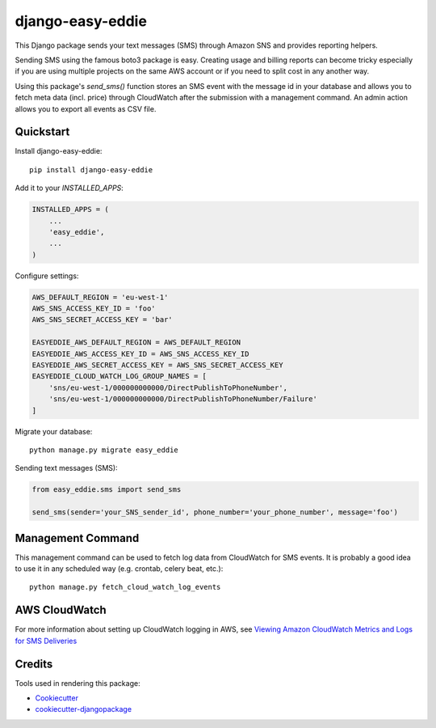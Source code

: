 =================
django-easy-eddie
=================

This Django package sends your text messages (SMS) through Amazon SNS and provides reporting helpers.

Sending SMS using the famous boto3 package is easy. Creating usage and billing reports can become tricky especially
if you are using multiple projects on the same AWS account or if you need to split cost in any another way.

Using this package's `send_sms()` function stores an SMS event with the message id in your database and allows you to
fetch meta data (incl. price) through CloudWatch after the submission with a management command. An admin action
allows you to export all events as CSV file.

Quickstart
----------

Install django-easy-eddie::

    pip install django-easy-eddie

Add it to your `INSTALLED_APPS`:

.. code-block:: python

    INSTALLED_APPS = (
        ...
        'easy_eddie',
        ...
    )

Configure settings:

.. code-block:: python

    AWS_DEFAULT_REGION = 'eu-west-1'
    AWS_SNS_ACCESS_KEY_ID = 'foo'
    AWS_SNS_SECRET_ACCESS_KEY = 'bar'

    EASYEDDIE_AWS_DEFAULT_REGION = AWS_DEFAULT_REGION
    EASYEDDIE_AWS_ACCESS_KEY_ID = AWS_SNS_ACCESS_KEY_ID
    EASYEDDIE_AWS_SECRET_ACCESS_KEY = AWS_SNS_SECRET_ACCESS_KEY
    EASYEDDIE_CLOUD_WATCH_LOG_GROUP_NAMES = [
        'sns/eu-west-1/000000000000/DirectPublishToPhoneNumber',
        'sns/eu-west-1/000000000000/DirectPublishToPhoneNumber/Failure'
    ]

Migrate your database::

    python manage.py migrate easy_eddie

Sending text messages (SMS):

.. code-block:: python

    from easy_eddie.sms import send_sms

    send_sms(sender='your_SNS_sender_id', phone_number='your_phone_number', message='foo')


Management Command
------------------

This management command can be used to fetch log data from CloudWatch for SMS events. It is probably a good idea to
use it in any scheduled way (e.g. crontab, celery beat, etc.)::

    python manage.py fetch_cloud_watch_log_events


AWS CloudWatch
--------------

For more information about setting up CloudWatch logging in AWS, see `Viewing Amazon CloudWatch Metrics and Logs for SMS Deliveries <https://docs.aws.amazon.com/sns/latest/dg/sms_stats_cloudwatch.html>`_


Credits
-------

Tools used in rendering this package:

*  Cookiecutter_
*  `cookiecutter-djangopackage`_

.. _Cookiecutter: https://github.com/audreyr/cookiecutter
.. _`cookiecutter-djangopackage`: https://github.com/pydanny/cookiecutter-djangopackage
